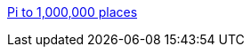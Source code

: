 :jbake-type: post
:jbake-status: published
:jbake-title: Pi to 1,000,000 places
:jbake-tags: fun,mathématiques,science,bizarre,_mois_déc.,_année_2005
:jbake-date: 2005-12-08
:jbake-depth: ../
:jbake-uri: shaarli/1134048570000.adoc
:jbake-source: https://nicolas-delsaux.hd.free.fr/Shaarli?searchterm=http%3A%2F%2F3.141592653589793238462643383279502884197169399375105820974944592.com%2F&searchtags=fun+math%C3%A9matiques+science+bizarre+_mois_d%C3%A9c.+_ann%C3%A9e_2005
:jbake-style: shaarli

http://3.141592653589793238462643383279502884197169399375105820974944592.com/[Pi to 1,000,000 places]


